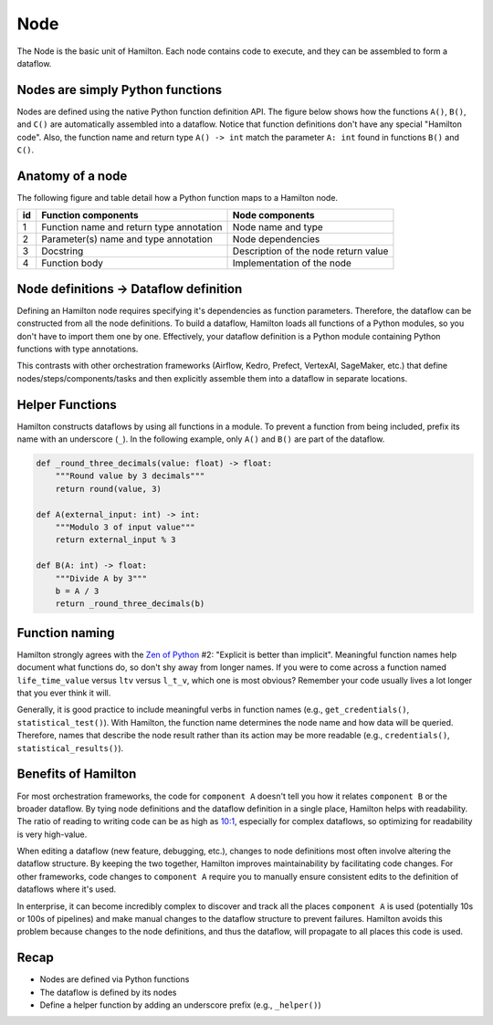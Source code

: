 ====
Node
====

The Node is the basic unit of Hamilton. Each node contains code to execute, and they can be assembled to form a dataflow.

Nodes are simply Python functions
---------------------------------
Nodes are defined using the native Python function definition API. The figure below shows how the functions ``A()``, ``B()``, and ``C()`` are automatically assembled into a dataflow. Notice that function definitions don't have any special "Hamilton code". Also, the function name and return type ``A() -> int`` match the parameter ``A: int`` found in functions ``B()`` and ``C()``.

.. image:: ../_static/abc.png
    :scale: 50
    :align: center

Anatomy of a node
-----------------
The following figure and table detail how a Python function maps to a Hamilton node.


.. image:: ../_static/function_anatomy.png
    :scale: 18%
    :align: center


.. list-table::
   :header-rows: 1

   * - id
     - Function components
     - Node components
   * - 1
     - Function name and return type annotation
     - Node name and type
   * - 2
     - Parameter(s) name and type annotation
     - Node dependencies
   * - 3
     - Docstring
     - Description of the node return value
   * - 4
     - Function body
     - Implementation of the node

Node definitions -> Dataflow definition
---------------------------------------
Defining an Hamilton node requires specifying it's dependencies as function parameters. Therefore, the dataflow can be constructed from all the node definitions. To build a dataflow, Hamilton loads all functions of a Python modules, so you don't have to import them one by one. Effectively, your dataflow definition is a Python module containing Python functions with type annotations.

This contrasts with other orchestration frameworks (Airflow, Kedro, Prefect, VertexAI, SageMaker, etc.) that define nodes/steps/components/tasks and then explicitly assemble them into a dataflow in separate locations.

Helper Functions
----------------

Hamilton constructs dataflows by using all functions in a module. To prevent a function from being included, prefix its name with an underscore (``_``). In the following example, only ``A()`` and ``B()`` are part of the dataflow.

.. code-block:: python

    def _round_three_decimals(value: float) -> float:
        """Round value by 3 decimals"""
        return round(value, 3)

    def A(external_input: int) -> int:
        """Modulo 3 of input value"""
        return external_input % 3

    def B(A: int) -> float:
        """Divide A by 3"""
        b = A / 3
        return _round_three_decimals(b)


Function naming
---------------
Hamilton strongly agrees with the `Zen of Python <https://peps.python.org/pep-0020/>`_ #2: "Explicit is better than implicit". Meaningful function names help document what functions do, so don't shy away from longer names. If you were to come across a function named ``life_time_value`` versus ``ltv`` versus ``l_t_v``, which one is most obvious? Remember your code usually lives a lot longer that you ever think it will.

Generally, it is good practice to include meaningful verbs in function names (e.g., ``get_credentials()``, ``statistical_test()``). With Hamilton, the function name determines the node name and how data will be queried. Therefore, names that describe the node result rather than its action may be more readable (e.g., ``credentials()``, ``statistical_results()``).


Benefits of Hamilton
--------------------
For most orchestration frameworks, the code for ``component A`` doesn't tell you how it relates ``component B`` or the broader dataflow. By tying node definitions and the dataflow definition in a single place, Hamilton helps with readability. The ratio of reading to writing code can be as high as `10:1 <https://www.goodreads.com/quotes/835238-indeed-the-ratio-of-time-spent-reading-versus-writing-is>`_, especially for complex dataflows, so optimizing for readability is very high-value.

When editing a dataflow (new feature, debugging, etc.), changes to node definitions most often involve altering the dataflow structure. By keeping the two together, Hamilton improves maintainability by facilitating code changes. For other frameworks, code changes to ``component A`` require you to manually ensure consistent edits to the definition of dataflows where it's used.

In enterprise, it can become incredibly complex to discover and track all the places ``component A`` is used (potentially 10s or 100s of pipelines) and make manual changes to the dataflow structure to prevent failures. Hamilton avoids this problem because changes to the node definitions, and thus the dataflow, will propagate to all places this code is used.

Recap
--------
- Nodes are defined via Python functions
- The dataflow is defined by its nodes
- Define a helper function by adding an underscore prefix (e.g., ``_helper()``)
